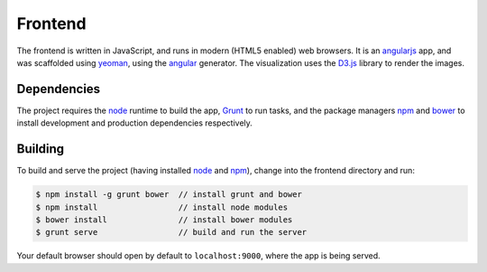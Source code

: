 Frontend
========

The frontend is written in JavaScript, and runs in modern (HTML5 enabled) web browsers.
It is an `angularjs`_ app, and was scaffolded using `yeoman`_, using the `angular`_ generator.
The visualization uses the `D3.js`_ library to render the images.

Dependencies
------------

The project requires the `node`_ runtime to build the app, `Grunt`_ to run tasks,
and the package managers `npm`_ and `bower`_ to install development and production
dependencies respectively.

Building
--------

To build and serve the project (having installed `node`_ and `npm`_), change into the frontend directory and run:

.. code-block:: bash

  $ npm install -g grunt bower  // install grunt and bower
  $ npm install                 // install node modules
  $ bower install               // install bower modules
  $ grunt serve                 // build and run the server

Your default browser should open by default to ``localhost:9000``, where the app is being
served.

.. _angularjs: http://angularjs.org
.. _yeoman: http://yeoman.io
.. _angular: https://github.com/yeoman/generator-angular
.. _D3.js: https://d3js.org
.. _node: https://nodejs.org
.. _bower: https://bower.io
.. _npm: http://npmjs.com
.. _grunt: http://gruntjs.com
